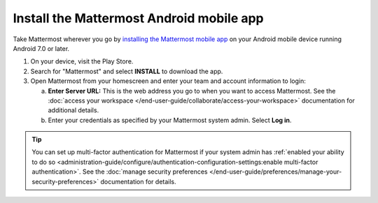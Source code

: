 Install the Mattermost Android mobile app
=========================================

Take Mattermost wherever you go by `installing the Mattermost mobile app <https://play.google.com/store/apps/details?id=com.mattermost.rn>`_ on your Android mobile device running Android 7.0 or later.

1. On your device, visit the Play Store.
2. Search for "Mattermost" and select **INSTALL** to download the app.
3. Open Mattermost from your homescreen and enter your team and account information to login:

   a. **Enter Server URL:** This is the web address you go to when you want to access Mattermost. See the :doc:`access your workspace </end-user-guide/collaborate/access-your-workspace>` documentation for additional details.
   b. Enter your credentials as specified by your Mattermost system admin. Select **Log in**.

.. tip::

  You can set up multi-factor authentication for Mattermost if your system admin has :ref:`enabled your ability to do so <administration-guide/configure/authentication-configuration-settings:enable multi-factor authentication>`. See the :doc:`manage security preferences </end-user-guide/preferences/manage-your-security-preferences>` documentation for details.